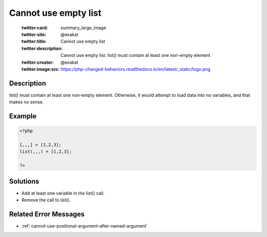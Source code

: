 .. _cannot-use-empty-list:

Cannot use empty list
---------------------
 
	.. meta::
		:description:
			Cannot use empty list: list() must contain at least one non-empty element.

	    :og:image: https://php-changed-behaviors.readthedocs.io/en/latest/_static/logo.png
		:og:type: article
		:og:title: Cannot use empty list
		:og:description: list() must contain at least one non-empty element
		:og:url: https://php-errors.readthedocs.io/en/latest/messages/cannot-use-empty-list.html
	    :og:locale: en

	:twitter:card: summary_large_image
	:twitter:site: @exakat
	:twitter:title: Cannot use empty list
	:twitter:description: Cannot use empty list: list() must contain at least one non-empty element
	:twitter:creator: @exakat
	:twitter:image:src: https://php-changed-behaviors.readthedocs.io/en/latest/_static/logo.png
Description
___________
 
list() must contain at least one non-empty element. Otherwise, it would attempt to load data into no variables, and that makes no sense.

Example
_______

.. code-block:: php

   <?php
   
   [,,,] = [1,2,3];
   list(,,,) = [1,2,3];
   
   ?>

Solutions
_________

+ Add at least one variable in the list() call.
+ Remove the call to list().

Related Error Messages
______________________

+ :ref:`cannot-use-positional-argument-after-named-argument`
